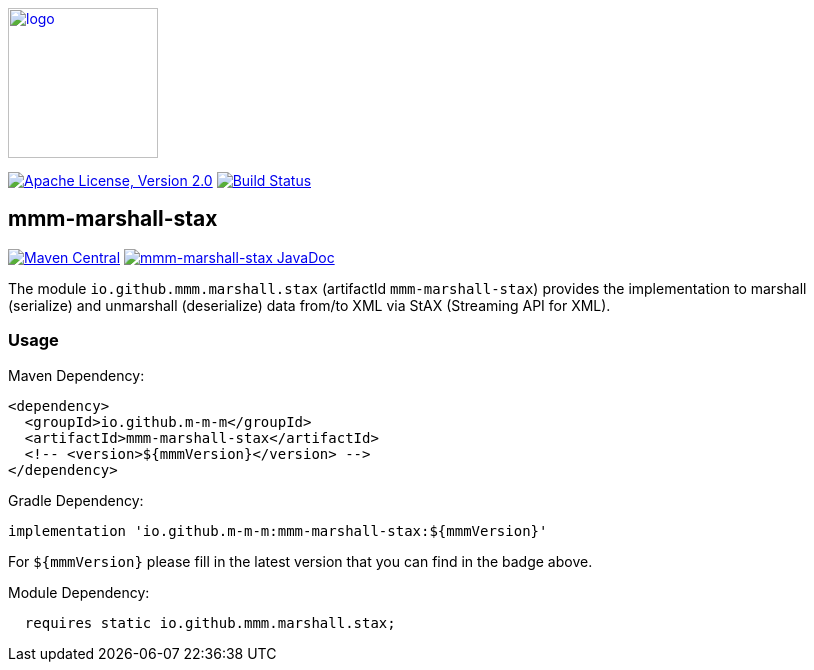 image:https://m-m-m.github.io/logo.svg[logo,width="150",link="https://m-m-m.github.io"]

image:https://img.shields.io/github/license/m-m-m/marshall.svg?label=License["Apache License, Version 2.0",link=https://github.com/m-m-m/marshall/blob/master/LICENSE]
image:https://github.com/m-m-m/marshall/actions/workflows/build.yml/badge.svg["Build Status",link="https://github.com/m-m-m/marshall/actions/workflows/build.yml"]

== mmm-marshall-stax

image:https://img.shields.io/maven-central/v/io.github.m-m-m/mmm-marshall-stax.svg?label=Maven%20Central["Maven Central",link=https://search.maven.org/search?q=g:io.github.m-m-m]
image:https://javadoc.io/badge2/io.github.m-m-m/mmm-marshall-stax/javadoc.svg["mmm-marshall-stax JavaDoc", link=https://javadoc.io/doc/io.github.m-m-m/mmm-marshall-stax]

The module `io.github.mmm.marshall.stax` (artifactId `mmm-marshall-stax`) provides the implementation to marshall (serialize) and unmarshall (deserialize) data from/to XML via StAX (Streaming API for XML).

=== Usage

Maven Dependency:
```xml
<dependency>
  <groupId>io.github.m-m-m</groupId>
  <artifactId>mmm-marshall-stax</artifactId>
  <!-- <version>${mmmVersion}</version> -->
</dependency>
```
Gradle Dependency:
```
implementation 'io.github.m-m-m:mmm-marshall-stax:${mmmVersion}'
```
For `${mmmVersion}` please fill in the latest version that you can find in the badge above.

Module Dependency:
```java
  requires static io.github.mmm.marshall.stax;
```
